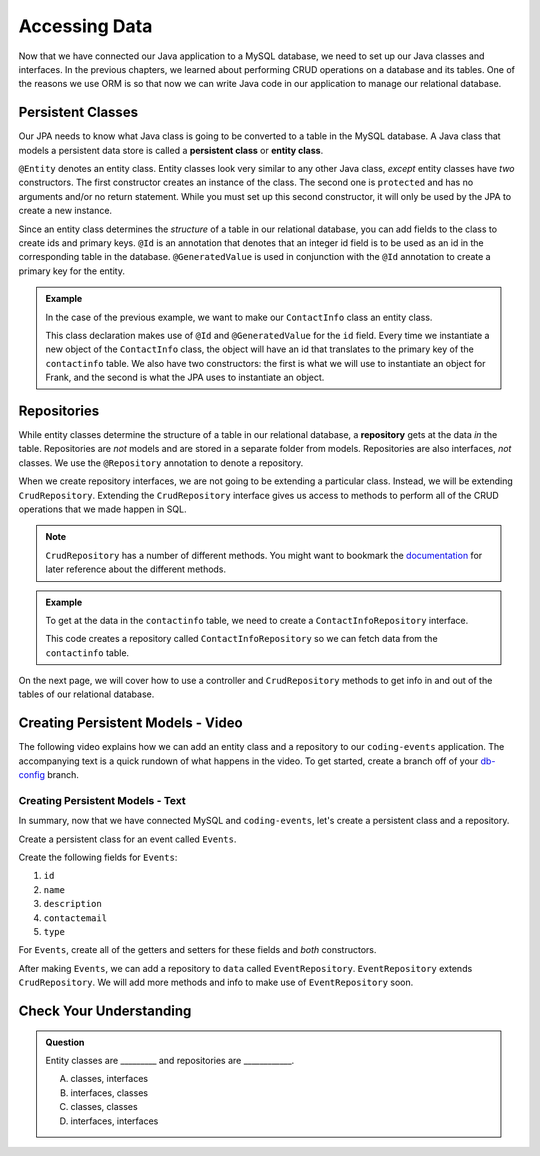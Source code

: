 Accessing Data 
==============

Now that we have connected our Java application to a MySQL database, we need to set up our Java classes and interfaces.
In the previous chapters, we learned about performing CRUD operations on a database and its tables.
One of the reasons we use ORM is so that now we can write Java code in our application to manage our relational database.

.. index:: ! persistent class, ! entity class, ! @Entity, ! @Id, ! @GeneratedValue

Persistent Classes
------------------

Our JPA needs to know what Java class is going to be converted to a table in the MySQL database.
A Java class that models a persistent data store is called a **persistent class** or **entity class**.

``@Entity`` denotes an entity class. Entity classes look very similar to any other Java class, *except* entity classes have *two* constructors.
The first constructor creates an instance of the class. 
The second one is ``protected`` and has no arguments and/or no return statement.
While you must set up this second constructor, it will only be used by the JPA to create a new instance.

Since an entity class determines the *structure* of a table in our relational database, you can add fields to the class to create ids and primary keys.
``@Id`` is an annotation that denotes that an integer id field is to be used as an id in the corresponding table in the database.
``@GeneratedValue`` is used in conjunction with the ``@Id`` annotation to create a primary key for the entity.

.. admonition:: Example

   In the case of the previous example, we want to make our ``ContactInfo`` class an entity class.

   .. sourcecode:: java
      :linenos:

      @Entity
      public class ContactInfo {
         @Id
         @GeneratedValue
         private int id;

         private String name;

         private String email;

         public ContactInfo(String n, String e) {
            this.name = n;
            this.email = e;
         }

         public ContactInfo() {} 
      }

   This class declaration makes use of ``@Id`` and ``@GeneratedValue`` for the ``id`` field. Every time we instantiate a new object of the ``ContactInfo`` class, the object will have an id that translates to the primary key of the ``contactinfo`` table.
   We also have two constructors: the first is what we will use to instantiate an object for Frank, and the second is what the JPA uses to instantiate an object.

.. index:: ! repository, ! @Repository, ! CrudRepository

Repositories
------------

While entity classes determine the structure of a table in our relational database, a **repository** gets at the data *in* the table. 
Repositories are *not* models and are stored in a separate folder from models. Repositories are also interfaces, *not* classes.
We use the ``@Repository`` annotation to denote a repository.

When we create repository interfaces, we are not going to be extending a particular class. Instead, we will be extending ``CrudRepository``.
Extending the ``CrudRepository`` interface gives us access to methods to perform all of the CRUD operations that we made happen in SQL.

.. admonition:: Note

   ``CrudRepository`` has a number of different methods. You might want to bookmark the `documentation <https://docs.spring.io/spring-data/commons/docs/current/api/org/springframework/data/repository/CrudRepository.html>`_ for later reference about the different methods.

.. admonition:: Example

   To get at the data in the ``contactinfo`` table, we need to create a ``ContactInfoRepository`` interface.

   .. sourcecode:: java
      :linenos:

      @Repository
      public interface ContactInfoRepository extends CrudRepository<ContactInfo, Integer> {
      }

   This code creates a repository called ``ContactInfoRepository`` so we can fetch data from the ``contactinfo`` table.
   
On the next page, we will cover how to use a controller and ``CrudRepository`` methods to get info in and out of the tables of our relational database.

Creating Persistent Models - Video
----------------------------------

The following video explains how we can add an entity class and a repository to our ``coding-events`` application. 
The accompanying text is a quick rundown of what happens in the video. To get started, create a branch off of your `db-config <https://github.com/LaunchCodeEducation/coding-events/tree/db-config>`_ branch.

.. raw:: html

   <div style="text-align:center;"><iframe width="560" height="315" src="https://www.youtube.com/embed/YAISqYMOIAw" frameborder="0" allow="accelerometer; autoplay; encrypted-media; gyroscope; picture-in-picture" allowfullscreen></iframe></div>

Creating Persistent Models - Text
^^^^^^^^^^^^^^^^^^^^^^^^^^^^^^^^^

In summary, now that we have connected MySQL and ``coding-events``, let's create a persistent class and a repository.

Create a persistent class for an event called ``Events``.

Create the following fields for ``Events``:

#. ``id``
#. ``name``
#. ``description``
#. ``contactemail``
#. ``type``

For ``Events``, create all of the getters and setters for these fields and *both* constructors.

After making ``Events``, we can add a repository to ``data`` called ``EventRepository``.
``EventRepository`` extends ``CrudRepository``. We will add more methods and info to make use of ``EventRepository`` soon.

Check Your Understanding
------------------------

.. admonition:: Question

   Entity classes are _________ and repositories are ____________.

   A. classes, interfaces
   B. interfaces, classes
   C. classes, classes
   D. interfaces, interfaces

.. ans: A
